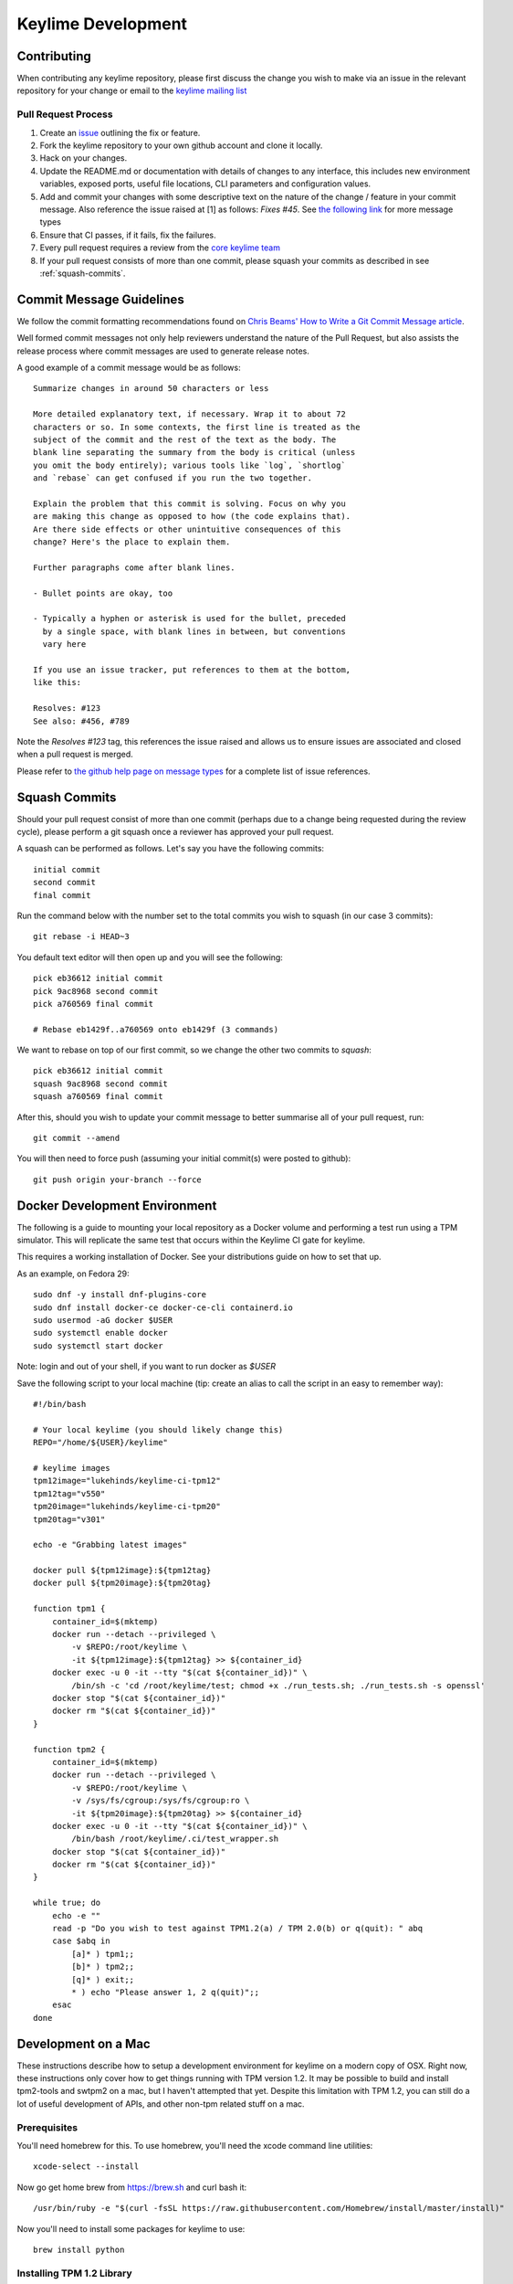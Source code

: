 ===================
Keylime Development
===================

Contributing
------------

When contributing any keylime repository, please first discuss the change you wish
to make via an issue in the relevant repository for your change or email to the
`keylime mailing list <https://groups.io/g/keylime>`_

Pull Request Process
~~~~~~~~~~~~~~~~~~~~

1. Create an `issue <https://github.com/keylime/keylime/issues>`_
   outlining the fix or feature.
2. Fork the keylime repository to your own github account and clone it locally.
3. Hack on your changes.
4. Update the README.md or documentation with details of changes to any
   interface, this includes new environment variables, exposed ports, useful
   file locations, CLI parameters and configuration values.
5. Add and commit your changes with some descriptive text on the nature of the
   change / feature in your commit message. Also reference the issue raised at
   [1] as follows: `Fixes #45`. See `the following link <https://help.github.com/articles/closing-issues-using-keywords>`_
   for more message types
6. Ensure that CI passes, if it fails, fix the failures.
7. Every pull request requires a review from the `core keylime team <https://github.com/orgs/keylime/teams/core>`_
8. If your pull request consists of more than one commit, please squash your
   commits as described in see :ref:`squash-commits`.

Commit Message Guidelines
-------------------------

We follow the commit formatting recommendations found on `Chris Beams' How to Write a Git Commit Message article <https://chris.beams.io/posts/git-commit>`_.

Well formed commit messages not only help reviewers understand the nature of
the Pull Request, but also assists the release process where commit messages
are used to generate release notes.

A good example of a commit message would be as follows::

  Summarize changes in around 50 characters or less

  More detailed explanatory text, if necessary. Wrap it to about 72
  characters or so. In some contexts, the first line is treated as the
  subject of the commit and the rest of the text as the body. The
  blank line separating the summary from the body is critical (unless
  you omit the body entirely); various tools like `log`, `shortlog`
  and `rebase` can get confused if you run the two together.

  Explain the problem that this commit is solving. Focus on why you
  are making this change as opposed to how (the code explains that).
  Are there side effects or other unintuitive consequences of this
  change? Here's the place to explain them.

  Further paragraphs come after blank lines.

  - Bullet points are okay, too

  - Typically a hyphen or asterisk is used for the bullet, preceded
    by a single space, with blank lines in between, but conventions
    vary here

  If you use an issue tracker, put references to them at the bottom,
  like this:

  Resolves: #123
  See also: #456, #789

Note the `Resolves #123` tag, this references the issue raised and allows us to
ensure issues are associated and closed when a pull request is merged.

Please refer to `the github help page on message types <https://help.github.com/articles/closing-issues-using-keywords>`_
for a complete list of issue references.

.. _squash-commits:

Squash Commits
--------------

Should your pull request consist of more than one commit (perhaps due to
a change being requested during the review cycle), please perform a git squash
once a reviewer has approved your pull request.

A squash can be performed as follows. Let's say you have the following commits::

   initial commit
   second commit
   final commit

Run the command below with the number set to the total commits you wish to
squash (in our case 3 commits)::

   git rebase -i HEAD~3

You default text editor will then open up and you will see the following::

   pick eb36612 initial commit
   pick 9ac8968 second commit
   pick a760569 final commit

   # Rebase eb1429f..a760569 onto eb1429f (3 commands)

We want to rebase on top of our first commit, so we change the other two commits
to `squash`::

   pick eb36612 initial commit
   squash 9ac8968 second commit
   squash a760569 final commit

After this, should you wish to update your commit message to better summarise
all of your pull request, run::

   git commit --amend

You will then need to force push (assuming your initial commit(s) were posted
to github)::

   git push origin your-branch --force

Docker Development Environment
------------------------------

The following is a guide to mounting your local repository as a Docker volume
and performing a test run using a TPM simulator. This will replicate the same
test that occurs within the Keylime CI gate for keylime.

This requires a working installation of Docker. See your distributions guide on
how to set that up.

As an example, on Fedora 29::

    sudo dnf -y install dnf-plugins-core
    sudo dnf install docker-ce docker-ce-cli containerd.io
    sudo usermod -aG docker $USER
    sudo systemctl enable docker
    sudo systemctl start docker

Note: login and out of your shell, if you want to run docker as `$USER`

Save the following script to your local machine (tip: create an alias to call the
script in an easy to remember way)::

    #!/bin/bash

    # Your local keylime (you should likely change this)
    REPO="/home/${USER}/keylime"

    # keylime images
    tpm12image="lukehinds/keylime-ci-tpm12"
    tpm12tag="v550"
    tpm20image="lukehinds/keylime-ci-tpm20"
    tpm20tag="v301"

    echo -e "Grabbing latest images"

    docker pull ${tpm12image}:${tpm12tag}
    docker pull ${tpm20image}:${tpm20tag}

    function tpm1 {
        container_id=$(mktemp)
        docker run --detach --privileged \
            -v $REPO:/root/keylime \
            -it ${tpm12image}:${tpm12tag} >> ${container_id}
        docker exec -u 0 -it --tty "$(cat ${container_id})" \
            /bin/sh -c 'cd /root/keylime/test; chmod +x ./run_tests.sh; ./run_tests.sh -s openssl'
        docker stop "$(cat ${container_id})"
        docker rm "$(cat ${container_id})"
    }

    function tpm2 {
        container_id=$(mktemp)
        docker run --detach --privileged \
            -v $REPO:/root/keylime \
            -v /sys/fs/cgroup:/sys/fs/cgroup:ro \
            -it ${tpm20image}:${tpm20tag} >> ${container_id}
        docker exec -u 0 -it --tty "$(cat ${container_id})" \
            /bin/bash /root/keylime/.ci/test_wrapper.sh
        docker stop "$(cat ${container_id})"
        docker rm "$(cat ${container_id})"
    }

    while true; do
        echo -e ""
        read -p "Do you wish to test against TPM1.2(a) / TPM 2.0(b) or q(quit): " abq
        case $abq in
            [a]* ) tpm1;;
            [b]* ) tpm2;;
            [q]* ) exit;;
            * ) echo "Please answer 1, 2 q(quit)";;
        esac
    done

Development on a Mac
--------------------

These instructions describe how to setup a development environment for keylime on a modern copy of OSX.  Right now, these instructions only cover how to get things running with TPM version 1.2.  It may be possible to build and install tpm2-tools and swtpm2 on a mac, but I haven't attempted that yet.  Despite this limitation with TPM 1.2, you can still do a lot of useful development of APIs, and other non-tpm related stuff on a mac.

Prerequisites
~~~~~~~~~~~~~

You'll need homebrew for this.  To use homebrew, you'll need the xcode command line utilities:: 

  xcode-select --install

Now go get home brew from https://brew.sh and curl bash it::

  /usr/bin/ruby -e "$(curl -fsSL https://raw.githubusercontent.com/Homebrew/install/master/install)"

Now you'll need to install some packages for keylime to use::

  brew install python

Installing TPM 1.2 Library
~~~~~~~~~~~~~~~~~~~~~~~~~~

Go get the ibm tpm emulator library and build it::

  git clone https://github.com/keylime/tpm4720-keylime.git
  cd tpm4720-keylime/scripts
  ./install-mac.sh

Installing and Running Keylime
~~~~~~~~~~~~~~~~~~~~~~~~~~~~~~

Get the code and use `setup.py` to install::

  python3 setup.py install

There's a helpful script that will setup the TPM emulator and clear out any state in the `keylime` directory called `dev-clean.sh`  Run that first then you can run the verifier, registrar, agent and tenant as usual.
